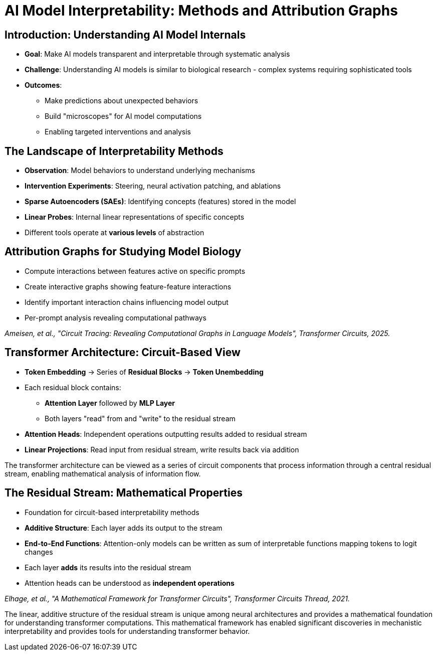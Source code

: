 = AI Model Interpretability: Methods and Attribution Graphs
:revealjs_theme: moon
:revealjs_transition: slide
:source-highlighter: highlight.js
:icons: font

== Introduction: Understanding AI Model Internals

[.stretch]
--
* *Goal*: Make AI models transparent and interpretable through systematic analysis

* *Challenge*: Understanding AI models is similar to biological research - complex systems requiring sophisticated tools

* *Outcomes*: 
  ** Make predictions about unexpected behaviors
  ** Build "microscopes" for AI model computations
  ** Enabling targeted interventions and analysis
--


== The Landscape of Interpretability Methods

[.stretch]
--
* *Observation*: Model behaviors to understand underlying mechanisms
* *Intervention Experiments*: Steering, neural activation patching, and ablations
* *Sparse Autoencoders (SAEs)*: Identifying concepts (features) stored in the model
* *Linear Probes*: Internal linear representations of specific concepts
* Different tools operate at *various levels* of abstraction
--

== Attribution Graphs for Studying Model Biology

[.stretch]
--
* Compute interactions between features active on specific prompts
* Create interactive graphs showing feature-feature interactions
* Identify important interaction chains influencing model output
* Per-prompt analysis revealing computational pathways

_Ameisen, et al., "Circuit Tracing: Revealing Computational Graphs in Language Models", Transformer Circuits, 2025._
--

== Transformer Architecture: Circuit-Based View

[.stretch]
--
* *Token Embedding* → Series of *Residual Blocks* → *Token Unembedding*
* Each residual block contains:
  ** *Attention Layer* followed by *MLP Layer*
  ** Both layers "read" from and "write" to the residual stream

* *Attention Heads*: Independent operations outputting results added to residual stream
* *Linear Projections*: Read input from residual stream, write results back via addition
--

[.notes]
====
The transformer architecture can be viewed as a series of circuit components that process information through a central residual stream, enabling mathematical analysis of information flow.
====

== The Residual Stream: Mathematical Properties

[.stretch]
--
* Foundation for circuit-based interpretability methods
* *Additive Structure*: Each layer adds its output to the stream
* *End-to-End Functions*: Attention-only models can be written as sum of interpretable functions mapping tokens to logit changes
* Each layer *adds* its results into the residual stream
* Attention heads can be understood as *independent operations*

_Elhage, et al., "A Mathematical Framework for Transformer Circuits", Transformer Circuits Thread, 2021._
--

[.notes]
====
The linear, additive structure of the residual stream is unique among neural architectures and provides a mathematical foundation for understanding transformer computations.
This mathematical framework has enabled significant discoveries in mechanistic interpretability and provides tools for understanding transformer behavior.
====

